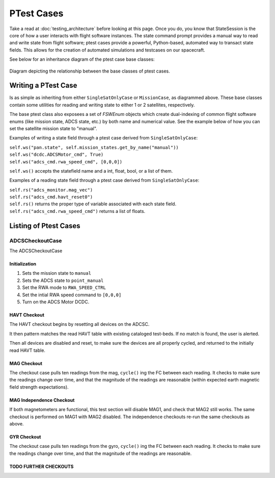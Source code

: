 ====================
PTest Cases
====================

Take a read at :doc:`testing_architecture` before looking at this page. Once you do, you know
that StateSession is the core of how a user interacts with flight software instances. The
state command prompt provides a manual way to read and write state from flight software; ptest
cases provide a powerful, Python-based, automated way to transact state fields. This allows
for the creation of automated simulations and testcases on our spacecraft.

See below for an inheritance diagram of the ptest case base classes:

.. figure:: testcase_inheritance.png
   :align: center
   :alt: PTestcase UML diagram

   Diagram depicting the relationship between the base classes of ptest cases.


Writing a PTest Case
====================
Is as simple as inheriting from either ``SingleSatOnlyCase`` or ``MissionCase``, as diagrammed above.
These base classes contain some utilities for reading and writing state to either 1 or 2 satellites,
respectively. 

The base ptest class also exposees a set of `FSWEnum` objects which create dual-indexing of common
flight software enums (like mission state, ADCS state, etc.) by both name and numerical value.
See the example below of how you can set the satellite mission state to "manual".


Examples of writing a state field through a ptest case derived from ``SingleSatOnlyCase``:

| ``self.ws("pan.state", self.mission_states.get_by_name("manual"))``
| ``self.ws("dcdc.ADCSMotor_cmd", True)``
| ``self.ws("adcs_cmd.rwa_speed_cmd", [0,0,0])``


``self.ws()`` accepts the statefield name and a int, float, bool, or a list of them.

Examples of a reading state field through a ptest case derived from ``SingleSatOnlyCase``:

| ``self.rs("adcs_monitor.mag_vec")``
| ``self.rs("adcs_cmd.havt_reset0")``

| ``self.rs()`` returns the proper type of variable associated with each state field.
| ``self.rs("adcs_cmd.rwa_speed_cmd")`` returns a list of floats.

Listing of Ptest Cases
======================

ADCSCheckoutCase
----------------

The ADCSCheckoutCase

Initialization
##############

1. Sets the mission state to ``manual``
2. Sets the ADCS state to ``point_manual``
3. Set the RWA mode to ``RWA_SPEED_CTRL``
4. Set the intial RWA speed command to ``[0,0,0]``
5. Turn on the ADCS Motor DCDC.

HAVT Checkout
#############

The HAVT checkout begins by resetting all devices on the ADCSC.

It then pattern matches the read HAVT table with existing cataloged test-beds. If no match is found,
the user is alerted.

Then all devices are disabled and reset, to make sure the devices are all properly cycled,
and returned to the initially read HAVT table.

MAG Checkout
############

The checkout case pulls ten readings from the mag, ``cycle()`` ing the FC between each reading.
It checks to make sure the readings change over time, 
and that the magnitude of the readings are reasonable 
(within expected earth magnetic field strength expectations).

MAG Independence Checkout
############

If both magnetometers are functional, this test section will disable MAG1, and check that MAG2
still works. The same checkout is performed on MAG1 with MAG2 disabled. The independence checkouts 
re-run the same checkouts as above.

GYR Checkout
############

The checkout case pulls ten readings from the gyro, ``cycle()`` ing the FC between each reading.
It checks to make sure the readings change over time, and that the magnitude of the readings are reasonable.

TODO FURTHER CHECKOUTS
######################